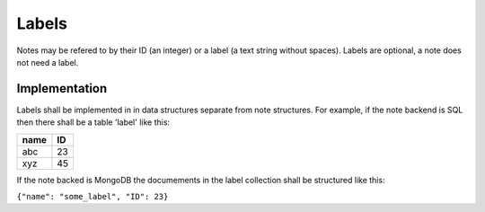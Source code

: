 Labels
-------

Notes may be refered to by their ID (an integer) or a label (a text 
string without spaces).  Labels are optional, a note does not need a label.

Implementation
^^^^^^^^^^^^^^

Labels shall be implemented in in data structures separate from note structures.
For example, if the note backend is SQL then there shall be a table 'label' 
like this:

=====  =====
name   ID
=====  =====
abc     23
xyz     45
=====  =====

If the note backed is MongoDB the documements in the label collection shall 
be structured like this:

``{"name": "some_label", "ID": 23}``
